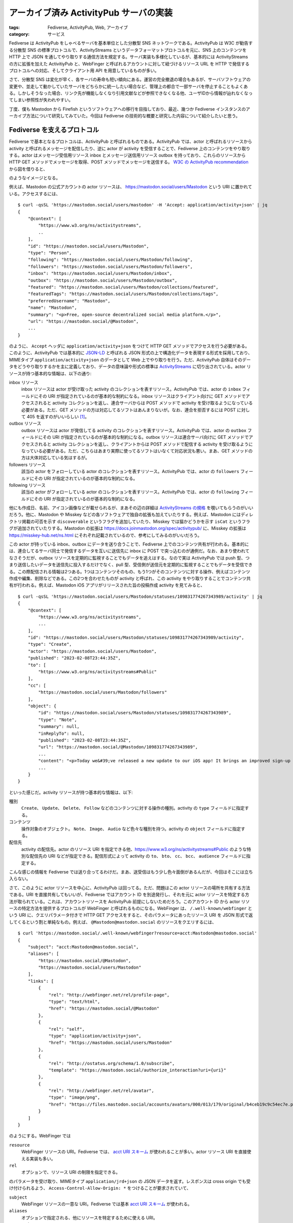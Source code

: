 アーカイブ済み ActivityPub サーバの実装
===============================================

:tags: Fediverse, ActivityPub, Web, アーカイブ
:category: サービス

Fediverse は ActivityPub をしゃべるサーバを基本単位とした分散型 SNS ネットワークである。ActivityPub は W3C が勧告する分散型 SNS の標準プロトコルで、ActivityStreams というデータフォーマットプロトコルを元に、SNS 上のコンテンツを HTTP 上で JSON を通してやり取りする通信方法を規定する。サーバ実装も多様化しているが、基本的には ActivityStreams の方に拡張を加えた ActivitiyPub と、WebFinger と呼ばれるアカウントに対して紐づけるリソース URL を HTTP で発信するプロトコルへの対応、そしてクライアント用 API を用意しているものが多い。

さて、分散型 SNS は変化が早く、各サーバの寿命も短い傾向にある。運営の完全撤退の場合もあるが、サーバソフトウェアの変更や、並走して動かしていたサーバをどちらかに統一したい場合など、管理上の都合で一部サーバを停止することもよくある。しかしそうなった場合、リンク先が機能しなくなり引用文献などが参照できなくなる他、ユーザIDから情報が辿れなくなってしまい参照性が失われやすい。

丁度、僕も Mastodon から Firefish というソフトウェアへの移行を目指しており、最近、幾つか Fediverse インスタンスのアーカイブ方法について研究してみていた。今回は Fediverse の技術的な概要と研究した内容について紹介したいと思う。

Fediverse を支えるプロトコル
-----------------------------------

Fediverse で基本となるプロトコルは、ActivityPub と呼ばれるものである。ActivityPub では、actor と呼ばれるリソースから activity と呼ばれるメッセージを配信したり、逆に actor が activity を受信することで、Fediverse 上のコンテンツをやり取りする。actor はメッセージ受信用リソース inbox とメッセージ送信用リソース outbox を持っており、これらのリソースから HTTP GET メソッドでメッセージを取得、POST メソッドでメッセージを送信する。 `W3C の ActivityPub recommendation <https://www.w3.org/TR/activitypub/>`_ から図を借りると、

.. image:: {attach}archived-activitypub-server/activitypub-tutorial-2.png
   :alt: ActivityPub チュートリアル

のようなイメージとなる。

例えば、Mastodon の公式アカウントの actor リソースは、 https://mastodon.social/users/Mastodon という URI に置かれている。アクセスするには、

::

    $ curl -qsSL 'https://mastodon.social/users/mastodon' -H 'Accept: application/activity+json' | jq
    {
        "@context": [
            "https://www.w3.org/ns/activitystreams",
            ..
        ],
        "id": "https://mastodon.social/users/Mastodon",
        "type": "Person",
        "following": "https://mastodon.social/users/Mastodon/following",
        "followers": "https://mastodon.social/users/Mastodon/followers",
        "inbox": "https://mastodon.social/users/Mastodon/inbox",
        "outbox": "https://mastodon.social/users/Mastodon/outbox",
        "featured": "https://mastodon.social/users/Mastodon/collections/featured",
        "featuredTags": "https://mastodon.social/users/Mastodon/collections/tags",
        "preferredUsername": "Mastodon",
        "name": "Mastodon",
        "summary": "<p>Free, open-source decentralized social media platform.</p>",
        "url": "https://mastodon.social/@Mastodon",
        ...
    }

のように、 ``Accept`` ヘッダに ``application/activity+json`` をつけて HTTP GET メソッドでアクセスを行う必要がある。このように、ActivityPub では基本的に `JSON-LD <https://www.w3.org/TR/json-ld/>`_ と呼ばれる JSON 形式の上で構造化データを表現する形式を採用しており、MIMEタイプ ``application/activity+json`` のデータとして Web 上でやり取りを行う。ただ、ActivityPub 自体はそのデータをどうやり取りするかを主に定義しており、データの意味論や形式の標準は `ActivityStreams <https://www.w3.org/TR/activitystreams-core/>`_ に切り出されている。actor リソースが持つ基本的な情報は、以下の通り:

inbox リソース
    inbox リソースは actor が受け取った activity のコレクションを表すリソース。ActivityPub では、actor の ``inbox`` フィールドにその URI が指定されているのが基本的な制約になる。inbox リソースはクライアント向けに GET メソッドでアクセスされると activity コレクションを返し、連合サーバからは POST メソッドで activity を受け取るようになっている必要がある。ただ、GET メソッドの方は対応してるソフトはあんまりないが。なお、連合を拒否するには POST に対して 405 を返すのがいいらしい [#activitypub-inbox-delivery]_。

outbox リソース
    outbox リソースは actor が発信してる activity のコレクションを表すリソース。ActivityPub では、actor の ``outbox`` フィールドにその URI が指定されているのが基本的な制約になる。outbox リソースは連合サーバ向けに GET メソッドでアクセスされると activity コレクションを返し、クライアントからは POST メソッドで配信する activity を受け取るようになっている必要がある。ただ、こちらはあまり実際に使ってるソフトはいなくて対応状況も悪い。まあ、GET メソッドの方は大体対応している気はするが。

followers リソース
    該当の actor をフォローしている actor のコレクションを表すリソース。ActivityPub では、actor の ``followers`` フィールドにその URI が指定されているのが基本的な制約になる。

following リソース
    該当の actor がフォローしている actor のコレクションを表すリソース。ActivityPub では、actor の ``following`` フィールドにその URI が指定されているのが基本的な制約になる。

他にも作成日、名前、アイコン画像などが載せられるが、まあその辺の詳細は `ActivityStreams の規格 <https://www.w3.org/TR/activitystreams-core/#actors>`_ を覗いてもらうのがいいだろう。他に、Mastodon や Misskey などの各ソフトウェアで独自の拡張も加えていたりする。例えば、Mastodon にはディレクトリ掲載の可否を示す ``discoverable`` というフラグを追加していたり、Misskey では猫かどうかを示す ``isCat`` というフラグが追加されていたりする。Mastodon の拡張は https://docs.joinmastodon.org/spec/activitypub/ に、Misskey の拡張は https://misskey-hub.net/ns.html にそれぞれ記載されているので、参考にしてみるのがいいだろう。

この actor が持っている inbox、outbox にデータを送り合うことで、Fediverse 上でのコンテンツ共有が行われる。基本的には、連合してるサーバ同士で発信するデータを互いに送信先に inbox に POST で突っ込むのが通例だ。なお、あまり使われてなさそうだが、outbox リソースを定期的に監視することでもデータを追えはする。なので実は ActivityPub では push 型、つまり送信したいデータを送信先に投入するだけでなく、pull 型、受信側が送信元を定期的に監視することでもデータを受信できる。この際配信される情報は2つある。1つはコンテンツそのもの、もう1つがそのコンテンツに対する操作、例えばコンテンツ作成や編集、削除などである。この2つを合わせたものが activity と呼ばれ、この activity をやり取りすることでコンテンツ共有が行われる。例えば、Mastodon iOS アプリがリリースされた旨の投稿作成 activity を見てみると、

::

    $ curl -qsSL 'https://mastodon.social/users/Mastodon/statuses/109831774267343989/activity' | jq
    {
        "@context": [
            "https://www.w3.org/ns/activitystreams",
            ...
        ],
        "id": "https://mastodon.social/users/Mastodon/statuses/109831774267343989/activity",
        "type": "Create",
        "actor": "https://mastodon.social/users/Mastodon",
        "published": "2023-02-08T23:44:35Z",
        "to": [
            "https://www.w3.org/ns/activitystreams#Public"
        ],
        "cc": [
            "https://mastodon.social/users/Mastodon/followers"
        ],
        "object": {
            "id": "https://mastodon.social/users/Mastodon/statuses/109831774267343989",
            "type": "Note",
            "summary": null,
            "inReplyTo": null,
            "published": "2023-02-08T23:44:35Z",
            "url": "https://mastodon.social/@Mastodon/109831774267343989",
            ...
            "content": "<p>Today we&#39;ve released a new update to our iOS app! It brings an improved sign-up flow, home screen widgets, and many accessibility improvements.</p><p><a href=\"https://apps.apple.com/us/app/mastodon-for-iphone-and-ipad/id1571998974\" target=\"_blank\" rel=\"nofollow noopener noreferrer\" translate=\"no\"><span class=\"invisible\">https://</span><span class=\"ellipsis\">apps.apple.com/us/app/mastodon</span><span class=\"invisible\">-for-iphone-and-ipad/id1571998974</span></a></p>",
            ...
        }
    }

といった感じだ。activity リソースが持つ基本的な情報は、以下:

種別
    ``Create``、 ``Update``、 ``Delete``、 ``Follow`` などのコンテンツに対する操作の種別。activity の ``type`` フィールドに指定する。

コンテンツ
    操作対象のオブジェクト。 ``Note``、 ``Image``、 ``Audio`` など色々な種別を持つ。activity の ``object`` フィールドに指定する。

配信先
    activity の配信先。actor のリソース URI を指定できる他、https://www.w3.org/ns/activitystreams#Public のような特別な配信先の URI などが指定できる。配信形式によって activity の ``to``、 ``bto``、 ``cc``、 ``bcc``、 ``audience`` フィールドに指定する。

こんな感じの情報を Fediverse では送り合ってるわけだ。まあ、送受信はもう少し色々面倒があるんだが、今回はそこには立ち入らない。

さて、このように actor リソースを中心に、ActivityPub は回ってる。ただ、問題はこの actor リソースの場所を共有する方法である。URI を直接共有してもいいが、Fediverse ではアカウント ID を別途発行し、それを元に actor リソースを特定する方法が取られている。これは、アカウントリソースを ActivityPub 前提にしないためだろう。このアカウント ID から actor リソースの特定方法を提供するプロトコルが WebFinger と呼ばれるものになる。WebFinger は、 ``/.well-known/webfinger`` という URI に、クエリパラメータ付きで HTTP GET アクセスをすると、そのパラメータにあったリソース URI を JSON 形式で返してくるという割と単純なもの。例えば、 ``@Mastodon@mastodon.social`` のリソースをクエリするには、

::

    $ curl 'https://mastodon.social/.well-known/webfinger?resource=acct:Mastodon@mastodon.social'
    {
        "subject": "acct:Mastodon@mastodon.social",
        "aliases": [
            "https://mastodon.social/@Mastodon",
            "https://mastodon.social/users/Mastodon"
        ],
        "links": [
            {
                "rel": "http://webfinger.net/rel/profile-page",
                "type": "text/html",
                "href": "https://mastodon.social/@Mastodon"
            },
            {
                "rel": "self",
                "type": "application/activity+json",
                "href": "https://mastodon.social/users/Mastodon"
            },
            {
                "rel": "http://ostatus.org/schema/1.0/subscribe",
                "template": "https://mastodon.social/authorize_interaction?uri={uri}"
            },
            {
                "rel": "http://webfinger.net/rel/avatar",
                "type": "image/png",
                "href": "https://files.mastodon.social/accounts/avatars/000/013/179/original/b4ceb19c9c54ec7e.png"
            }
        ]
    }

のようにする。WebFinger では

``resource``
    WebFinger リソースの URI。Fediverse では、 `acct URI スキーム <https://datatracker.ietf.org/doc/html/rfc7565>`_ が使われることが多い。actor リソース URI を直接使える実装も多い。

``rel``
    オプションで、リソース URI の制限を指定できる。

のパラメータを受け取り、MIMEタイプ ``application/jrd+json`` の JSON データを返す。レスポンスは cross origin でも受け付けられるよう、 ``Access-Control-Allow-Origin: *`` をつけることが要求されていて、

``subject``
    WebFinger リソースの一意な URI。Fediverse では基本 `acct URI スキーム <https://datatracker.ietf.org/doc/html/rfc7565>`_ が使われる。

``aliases``
    オプションで指定される、他にリソースを特定するために使える URI。

``properties``
    オプションで指定される、付加情報。

``links``
    WebFinger リソースに紐づくリソースへのリンク。Fediverse では、HTML リソース、ActivityPub actor リソース、OStatus と呼ばれる ActivityPub の前身の購読リソース、アバター画像のリソースなどがリンクされてることが多い。

などが返ってくる。この WebFinger は各 ActivityPub 実装に付随している。Fediverse 上の UI では、アカウント ID のドメインに対してクエリがかけられ、上記情報から actor リソースを特定し、actor リソースからアカウント情報を引っ張ってくるという感じになる。

静的な ActivityPub サーバ
--------------------------------

さて、ActivityPub のコンテンツ共有を除き、WebFinger から actor リソースの特定を行うまでは、単純な GET メソッドの連鎖によって行うことができる。実際、Mastodon や Misskey などに、擬似的にアカウントを作って認識させるだけなら、静的なサイトで十分可能だ。もちろん、これだと POST メソッドで inbox に activity を投入することなどはできないため、コンテンツ配信はできないが、逆に言えばコンテンツ配信しないサーバ、例えばアーカイブ済みのサーバを建てることはできる。これによりバックエンドをオブジェクトストレージにすることなども視野に入れることができ、サーバ運営の費用と手間を抑えることも期待できる。

ま、実際に見てみるのが早いと思うので、Cloudflare Pages でちょっと規格から外れる部分はあるが、Mastodon や Misskey で問題なく認識される擬似的な ActivityPub サーバを立ててみる。この擬似的なサーバはアカウントを一つしか持つことができない。これは、WebFinger がクエリパラメータによりリソースを認識するという問題によるものだ。ここに関してはリダイレクタを挟むなり、今回のようにクエリパラメータガン無視で一意なリソースを返すなどの工夫をする必要がある。その制約さえ許容すれば Cloudflare Pages で擬似的なサーバを立てられる。

まず、特別なリソースをいくつか用意しておく:

::

    $ cat static/empty-collection.json
    {
        "@context": "https://www.w3.org/ns/activitystreams",
        "id": "https://virtual-ap-demo-mizunashi-work.pages.dev/static/empty-collection.json",
        "type": "Collection",
        "totalItems": 0,
        "items": []
    }
    $ cat static/empty-ordered-collection.json
    {
        "@context": "https://www.w3.org/ns/activitystreams",
        "id": "https://virtual-ap-demo-mizunashi-work.pages.dev/static/empty-ordered-collection.json",
        "type": "OrderedCollection",
        "totalItems": 0,
        "orderedItems": []
    }

これは空のコレクションを表すリソース。とりあえず、 actor が認識されればいいので、 ``inbox``、 ``outbox``、 ``following``、 ``followers`` など ActivityPub で必要とされるコレクションリソースには適宜上記のリソースを埋めておく。その為のもの。今回は、 ``virtual-ap-demo-mizunashi-work`` というプロジェクト名で Cloudflare Pages にプロジェクトを作ったので、それに合わせた ``id`` を指定する。その辺は試す環境に合わせて変えるのがいいだろう。次にこれを元に actor リソースを作る:

.. code-block:: json

    {
        "@context": [
            "https://www.w3.org/ns/activitystreams",
            {
                "manuallyApprovesFollowers": "as:manuallyApprovesFollowers",
                "alsoKnownAs": {
                    "@id": "as:alsoKnownAs",
                    "@type": "@id"
                },
                "movedTo": {
                    "@id": "as:movedTo",
                    "@type": "@id"
                }
            },
            {
                "toot": "http://joinmastodon.org/ns#",
                "featured": {
                    "@id": "toot:featured",
                    "@type": "@id"
                },
                "featuredTags": {
                    "@id": "toot:featuredTags",
                    "@type": "@id"
                },
                "discoverable": "toot:discoverable",
                "devices": {
                    "@type": "@id",
                    "@id": "toot:devices"
                },
                "suspended": "toot:suspended"
            }
        ],
        "id": "https://virtual-ap-demo-mizunashi-work.pages.dev/static/users/virtual-acct.json",
        "type": "Person",
        "following": "https://virtual-ap-demo-mizunashi-work.pages.dev/static/empty-ordered-collection.json",
        "followers": "https://virtual-ap-demo-mizunashi-work.pages.dev/static/empty-ordered-collection.json",
        "inbox": "https://virtual-ap-demo-mizunashi-work.pages.dev/static/not-found.json",
        "outbox": "https://virtual-ap-demo-mizunashi-work.pages.dev/static/empty-ordered-collection.json",
        "featured": "https://virtual-ap-demo-mizunashi-work.pages.dev/static/empty-ordered-collection.json",
        "featuredTags": "https://virtual-ap-demo-mizunashi-work.pages.dev/static/empty-collection.json",
        "preferredUsername": "virtual-acct",
        "name": "Virtual User",
        "summary": "A virtual user of @mizunashi_mana@mstdn.mizunashi.work. Anyone cannot follow me.",
        "url": "https://virtual-ap-demo-mizunashi-work.pages.dev/index.html",
        "manuallyApprovesFollowers": false,
        "discoverable": true,
        "published": "2023-08-07T00:00:00Z",
        "devices": "https://virtual-ap-demo-mizunashi-work.pages.dev/static/empty-collection.json",
        "movedTo": "https://mstdn.mizunashi.work/users/mizunashi_mana",
        "tag": [],
        "attachment": []
    }

これを ``static/users/virtual-acct.json`` においておく。さらに、 ``.well-known/webfinger`` に、

.. code-block:: json

    {
        "subject": "acct:virtual-acct@virtual-ap-demo-mizunashi-work.pages.dev",
        "aliases": [
            "https://virtual-ap-demo-mizunashi-work.pages.dev/index.html",
            "https://virtual-ap-demo-mizunashi-work.pages.dev/static/users/virtual-acct.json"
        ],
        "links": [
            {
                "rel": "http://webfinger.net/rel/profile-page",
                "type": "text/html",
                "href": "https://virtual-ap-demo-mizunashi-work.pages.dev/index.html"
            },
            {
                "rel": "self",
                "type": "application/activity+json",
                "href": "https://virtual-ap-demo-mizunashi-work.pages.dev/static/users/virtual-acct.json"
            }
        ]
    }

という JSON ファイルをおく。後は、 ``index.html`` を内容適当で作っておいておき、GitHub にアップして、Cloudflare Pages の GitHub connector で接続してプロジェクトを作って ``@virtual-acct@virtual-ap-demo-mizunashi-work.pages.dev`` で検索すると、 ``@mizunashi_mana@mstdn.mizunashi.work`` に引越し済みのユーザを確認することができるだろう。コードの全貌は https://github.com/mizunashi-mana/virtual-ap-demo.mizunashi.work において実際にデプロイしてあるのでぜひ試してほしい。

Fediverse 上のソフトはこのアカウント ID を次の手順で辿ることが期待される:

1. まず、 ``https://virtual-ap-demo-mizunashi-work.pages.dev/.well-known/webfinger?resource=acct:virtual-ap-demo-mizunashi-work.pages.dev`` にアクセスして、WebFinger リソースを取得し、 ``rel=self`` の actor リソース URI ``https://virtual-ap-demo-mizunashi-work.pages.dev/static/users/virtual-acct.json`` を入手する。
2. 次に、 ``https://virtual-ap-demo-mizunashi-work.pages.dev/static/users/virtual-acct.json`` にアクセスして actor リソースを入手する。この際、適宜 ``following``、 ``followers`` フィールドから空のコレクションリソースにアクセスしたり、 ``movedTo`` からこの actor が引越し済みで引越し先は ``https://mstdn.mizunashi.work/users/mizunashi_mana`` であることなどを知る。
3. 必要な情報を自身のデータベースに登録し、ユーザ情報を検索結果として表示する。

ま、多少複雑だが、こんぐらいできれば引越し済みアカウントは別にネット世界から抹消しなくても残せるというわけだ。

archivedon
---------------

さて、上記のようにリソースをリンクだけ書き換えて単に JSON ファイル化して、いい感じに配置していけば、配信しない ActivityPub サーバは作れる。ただ、どうせなら、旧 URL からの参照性を残したり、WebFinger でマルチアカウント対応ぐらいはできるようにしておきたい。なので、そこら辺だけはうまくできるように、後アーカイブ済みリソースを閉じる予定のサーバから簡単に作れるようなソフトを Rust で書いてみた。コードは、 https://github.com/mizunashi-mana/archivedon にある。

ここまでの話を踏まえれば、やってることはそこまで難しくない。このサーバ、archivedon が提供する機能は大きく3つ:

static リソースファイルのサービング
    これは単純に指定のデータディレクトリの ``./static`` をそのままサーブするだけ。ここだけ、どっかのオブジェクトストレージでサービングさせることも可能。内容をどう配置するかは後述する。

WebFinger、nodeinfo などの情報生成
    WebFinger リソースについては上記の通り。resource、rel パラメータを受け取り、いい感じの JSON を返す。内容はデータディレクトリの ``./webfinger`` ディレクトリから取得する。内容をどう配置するかは後述する。後、Misskey や Firefish などのソフトでは、nodeinfo というリソースにも対応しておくと、サーバ情報をそこから取得していい感じに付加情報として表示してくれる。これも生成するようにしている。

旧 URI からのリダイレクト
    指定のデータディレクトリの ``./map`` ディレクトリにリダイレクト情報がある場合は、それを元にリダイレクトを行う。内容をどう配置するかは後述する。

後は、Misskey、Firefish 辺りはホームページのメタ情報などもスクレイピングしてきたりするので、トップページの HTML サービング機能などもつけている。使い方は、https://github.com/mizunashi-mana/archivedon/releases からバイナリ落としてきて、

::

    archivedon serve --port 3333 --resource-dir ./resource --expose-url-base https://archivedon.mizunashi.work/

みたいな感じでいい感じに ``resource`` ディレクトリ作って、いい感じにドメイン発行とかして、いい感じに downstream 設定すれば立つ。ま、静的ファイルサービングするだけの HTTP サーバなので、データベースとかもいらんし、キャッシュとかは nginx とか downstream 側でよしなにやってくれという感じ。static リソースも基本オブジェクトストレージに載せられるなら、downstream 側でそっちに振り分ければ archivedon は well known リソースのサービングとリダイレクタとしての役割だけでよくなり、さらにメンテが楽になるだろう。

それから、サーバがサーブするリソースを、稼働している ActivityPub サーバからスクレイプして作る機能も載せている。データベースからさらって作る方が効率は良いが、それだと結構公開リソースかどうかの判別で事故りそうだったのと、かなり実装依存になりそうだったのであえて避けた。代わりに HTTP リクエストで fetch しまくるので、リソースファイルの作成がかなり遅く、サーバ側にも負荷がかかる。あまり大規模なサーバではお勧めできない。やることは、

.. code-block:: json

    {
        "static_base_url": "https://archivedon.mizunashi.work/static/",
        "accounts": [
            "@mizunashi_mana@mstdn.mizunashi.work"
        ]
    }

みたいな JSON ファイルを ``input.json`` として作り、

::

    archivedon-fetch --input input.json --output resource --fetch-outbox

みたいな感じで実行すると、 ``accounts`` で指定されたアカウントIDから、WebFinger を経由して actor リソースを取得し、inbox、outbox などの諸々を空のコレクションリソースに、他も書き換えが必要なところは書き換えつつ、必要ないところはそのまま残しつつでリソースファイルを作成して ``./resource/static`` 以下においたり、 ``./resource/map`` にリダイレクトマップを作ったり、 ``./resource/webfinger`` に WebFinger リソースを作ったりしてくれる。後、 ``--fetch-outbox`` を指定しておくと、同じ要領で outbox の activity を辿り投稿リソースなどに対しても同じようなことをしてくれる。後はまあ、修正することがあったら、単なる JSON ファイルなので手動で手を加えたりすることもできるだろうという感じ。

Content-Type などが多少規格から外れてる部分があるのと、WebFinger が受け取れるパラメータが acct URI にしか対応してないみたいな問題はあるが、実用上はそこまで問題ないんじゃないかなという感じ。ひとまず Mastodon、Firefish などでは認識されるよう頑張った。

まとめ
---------

というわけで、Fediverse を支えるプロトコルの、主に情報取得部分特化での簡単な紹介と、その部分を利用して割りかし静的なアーカイブ済みサーバ専用ソフトの仕組み紹介をした。ひとまずこれ使ってアーカイブしていきつつ、Mastodon から Firefish へ完全にお引越ししようかなという感じ。

やっぱ完全に諸々持ち越せないのが Fediverse ではちょっと辛いな、そこはもうちょっとプロトコルレベルで考慮があっても良かったのではというのはあるが、ま認証というのは色々技術的に難しい問題なのでしょうがないね。アーカイブは notestock に頼るというのも一つの手だが、notestock が滅びる可能性は十分あるし、コードが公開されてて、割りかし自分の裁量でアーカイブ物の調整がしやすいものが欲しかったので、割と満足。後、ActivityPub の諸々についてちょっと知識がついて、解像度が上がった。これを機に、Fediverse の諸々を触ってみてもいいかなと思ったりしたが、ま時間はないですね。では、今回はこれで。

.. [#activitypub-inbox-delivery] https://www.w3.org/TR/activitypub/#delivery
